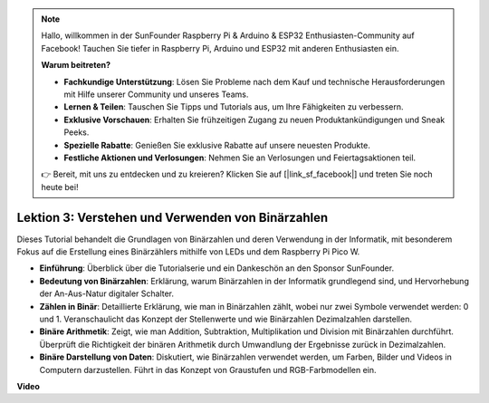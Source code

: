 .. note::

    Hallo, willkommen in der SunFounder Raspberry Pi & Arduino & ESP32 Enthusiasten-Community auf Facebook! Tauchen Sie tiefer in Raspberry Pi, Arduino und ESP32 mit anderen Enthusiasten ein.

    **Warum beitreten?**

    - **Fachkundige Unterstützung**: Lösen Sie Probleme nach dem Kauf und technische Herausforderungen mit Hilfe unserer Community und unseres Teams.
    - **Lernen & Teilen**: Tauschen Sie Tipps und Tutorials aus, um Ihre Fähigkeiten zu verbessern.
    - **Exklusive Vorschauen**: Erhalten Sie frühzeitigen Zugang zu neuen Produktankündigungen und Sneak Peeks.
    - **Spezielle Rabatte**: Genießen Sie exklusive Rabatte auf unsere neuesten Produkte.
    - **Festliche Aktionen und Verlosungen**: Nehmen Sie an Verlosungen und Feiertagsaktionen teil.

    👉 Bereit, mit uns zu entdecken und zu kreieren? Klicken Sie auf [|link_sf_facebook|] und treten Sie noch heute bei!

Lektion 3: Verstehen und Verwenden von Binärzahlen
=================================================================

Dieses Tutorial behandelt die Grundlagen von Binärzahlen und deren Verwendung in der Informatik, mit besonderem Fokus auf die Erstellung eines Binärzählers mithilfe von LEDs und dem Raspberry Pi Pico W.

* **Einführung**: Überblick über die Tutorialserie und ein Dankeschön an den Sponsor SunFounder.
* **Bedeutung von Binärzahlen**: Erklärung, warum Binärzahlen in der Informatik grundlegend sind, und Hervorhebung der An-Aus-Natur digitaler Schalter.
* **Zählen in Binär**: Detaillierte Erklärung, wie man in Binärzahlen zählt, wobei nur zwei Symbole verwendet werden: 0 und 1. Veranschaulicht das Konzept der Stellenwerte und wie Binärzahlen Dezimalzahlen darstellen.
* **Binäre Arithmetik**: Zeigt, wie man Addition, Subtraktion, Multiplikation und Division mit Binärzahlen durchführt. Überprüft die Richtigkeit der binären Arithmetik durch Umwandlung der Ergebnisse zurück in Dezimalzahlen.
* **Binäre Darstellung von Daten**: Diskutiert, wie Binärzahlen verwendet werden, um Farben, Bilder und Videos in Computern darzustellen. Führt in das Konzept von Graustufen und RGB-Farbmodellen ein.

**Video**

.. raw:: html

    <iframe width="700" height="500" src="https://www.youtube.com/embed/C_xiDka0Nm0?si=DTKVM_8x_WlDm9uw" title="YouTube video player" frameborder="0" allow="accelerometer; autoplay; clipboard-write; encrypted-media; gyroscope; picture-in-picture; web-share" allowfullscreen></iframe>
